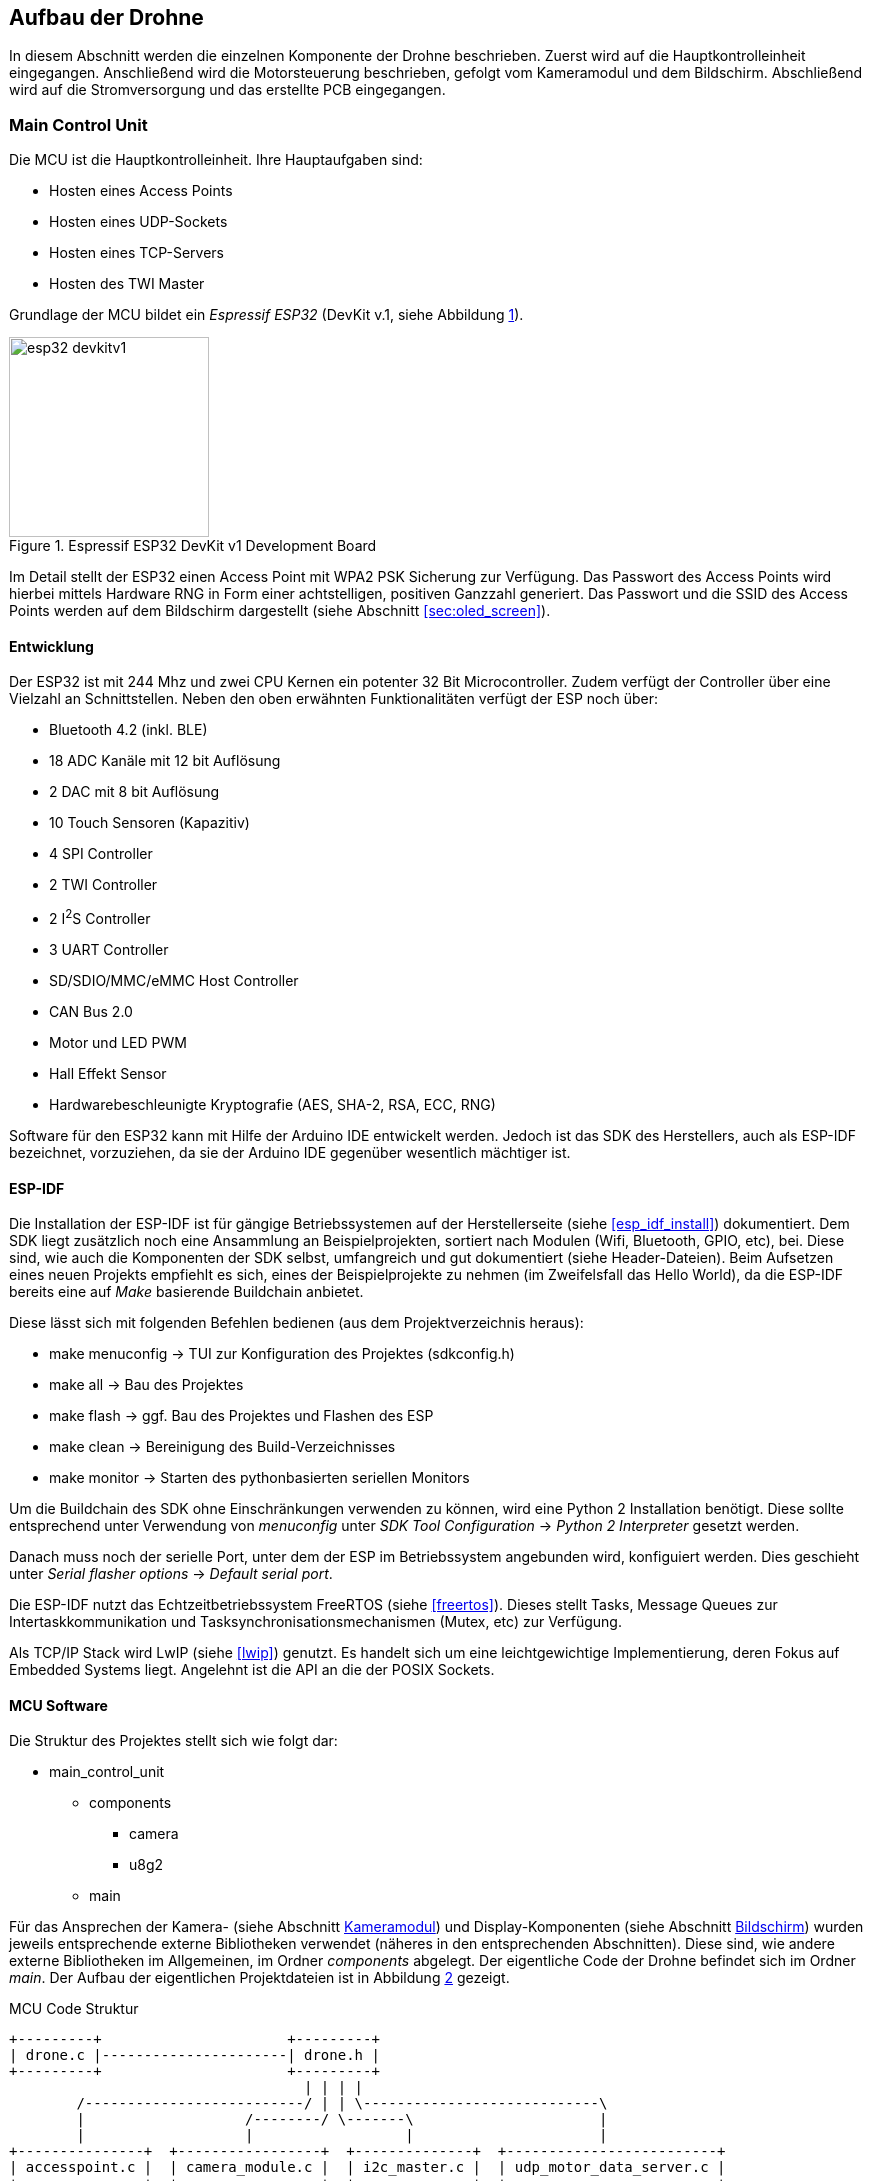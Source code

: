 == Aufbau der Drohne

In diesem Abschnitt werden die einzelnen Komponente der Drohne beschrieben.
Zuerst wird auf die Hauptkontrolleinheit eingegangen. Anschließend wird die
Motorsteuerung beschrieben, gefolgt vom Kameramodul und dem Bildschirm.
Abschließend wird auf die Stromversorgung und das erstellte PCB eingegangen.

=== Main Control Unit
Die MCU ist die Hauptkontrolleinheit. Ihre Hauptaufgaben sind:

* Hosten eines Access Points
* Hosten eines UDP-Sockets
* Hosten eines TCP-Servers
* Hosten des TWI Master

Grundlage der MCU bildet ein _Espressif ESP32_ (DevKit v.1, siehe Abbildung <<fig:esp32_devkitv1>>).

.Espressif ESP32 DevKit v1 Development Board
[[fig:esp32_devkitv1, {counter:fig}]]
image::esp32_devkitv1.png[width=200, align="center"]

Im Detail stellt der ESP32 einen Access Point mit WPA2 PSK Sicherung zur Verfügung. Das Passwort des Access Points wird hierbei mittels 
Hardware RNG in Form einer achtstelligen, positiven Ganzzahl generiert. 
Das Passwort und die SSID des Access Points werden auf dem Bildschirm dargestellt (siehe Abschnitt <<sec:oled_screen>>). 

==== Entwicklung
Der ESP32 ist mit 244 Mhz und zwei CPU Kernen ein potenter 32 Bit Microcontroller. Zudem verfügt der Controller 
über eine Vielzahl an Schnittstellen. Neben den oben erwähnten Funktionalitäten verfügt der ESP noch über: 

* Bluetooth 4.2 (inkl. BLE)
* 18 ADC Kanäle mit 12 bit Auflösung
* 2 DAC mit 8 bit Auflösung
* 10 Touch Sensoren (Kapazitiv)
* 4 SPI Controller
* 2 TWI Controller
* 2 I^2^S Controller
* 3 UART Controller
* SD/SDIO/MMC/eMMC Host Controller 
* CAN Bus 2.0
* Motor und LED PWM
* Hall Effekt Sensor
* Hardwarebeschleunigte Kryptografie (AES, SHA-2, RSA, ECC, RNG)

Software für den ESP32 kann mit Hilfe der Arduino IDE entwickelt werden. Jedoch ist das SDK des Herstellers, auch als ESP-IDF bezeichnet, vorzuziehen, da 
sie der Arduino IDE gegenüber wesentlich mächtiger ist. 

==== ESP-IDF
Die Installation der ESP-IDF ist für gängige Betriebssystemen auf der Herstellerseite (siehe <<esp_idf_install>>) dokumentiert.
Dem SDK liegt zusätzlich noch eine Ansammlung an Beispielprojekten, sortiert nach Modulen (Wifi, Bluetooth, GPIO, etc), bei.
Diese sind, wie auch die Komponenten der SDK selbst, umfangreich und gut dokumentiert (siehe Header-Dateien).
Beim Aufsetzen eines neuen Projekts empfiehlt es sich, eines der Beispielprojekte zu nehmen (im Zweifelsfall das Hello World), da die ESP-IDF bereits eine auf _Make_ basierende Buildchain anbietet. 

Diese lässt sich mit folgenden Befehlen bedienen (aus dem Projektverzeichnis heraus):

* make menuconfig -> TUI zur Konfiguration des Projektes (sdkconfig.h)
* make all -> Bau des Projektes
* make flash -> ggf. Bau des Projektes und Flashen des ESP
* make clean -> Bereinigung des Build-Verzeichnisses
* make monitor -> Starten des pythonbasierten seriellen Monitors

Um die Buildchain des SDK ohne Einschränkungen verwenden zu können, wird eine Python 2 Installation benötigt. Diese sollte entsprechend unter Verwendung von _menuconfig_ unter _SDK Tool Configuration_ -> _Python 2 Interpreter_ gesetzt werden.

Danach muss noch der serielle Port, unter dem der ESP im Betriebssystem angebunden wird, konfiguiert werden. Dies geschieht unter _Serial flasher options_ -> _Default serial port_.

Die ESP-IDF nutzt das Echtzeitbetriebssystem FreeRTOS (siehe <<freertos>>). Dieses stellt Tasks, Message Queues zur Intertaskkommunikation und Tasksynchronisationsmechanismen (Mutex, etc) zur Verfügung.

Als TCP/IP Stack wird LwIP (siehe <<lwip>>) genutzt. Es handelt sich um eine leichtgewichtige Implementierung, deren Fokus auf Embedded Systems liegt. Angelehnt ist die API an die der POSIX Sockets.

==== MCU Software
Die Struktur des Projektes stellt sich wie folgt dar:

* main_control_unit
** components
*** camera 
*** u8g2
** main

Für das Ansprechen der Kamera- (siehe Abschnitt <<sec:camera_module>>) und Display-Komponenten (siehe Abschnitt <<sec:oled_display>>) wurden 
jeweils entsprechende externe Bibliotheken verwendet (näheres in den entsprechenden Abschnitten). Diese sind, wie andere externe Bibliotheken im Allgemeinen, im Ordner _components_ abgelegt. 
Der eigentliche Code der Drohne befindet sich im Ordner _main_. Der Aufbau der eigentlichen Projektdateien ist in Abbildung <<fig:mcu_structure>> gezeigt.

.MCU Code Struktur
[[fig:mcu_structure, {counter:fig}]]
[ditaa, "mcu_structure"]
....
+---------+                      +---------+
| drone.c |----------------------| drone.h |
+---------+                      +---------+
                                   | | | |
        /--------------------------/ | | \----------------------------\
        |                   /--------/ \-------\                      |
        |                   |                  |                      |
+---------------+  +-----------------+  +--------------+  +-------------------------+
| accesspoint.c |  | camera_module.c |  | i2c_master.c |  | udp_motor_data_server.c |
+---------------+  +-----------------+  +--------------+  +-------------------------+
....

Zunächst werden die Komponenten initialisiert. Nach der Initialisierung werden die einzelnen Module (accesspoint.c, etc) gestartet. 
Hierbei werden jeweils für die einzelnen Module Tasks generiert, um möglichst parallel zu laufen.

===== Main
Neben der Initialisierung der einzelnen Software-Module, ist hier auch der _Systemeventhandler_ und die Bildschirmaktualisierung untergebracht. 
Der _Eventhandler_ fängt die einzelnen Zustände des Access Points ab (Client verbindet sich, Client trennt sich) und setzt entsprechende Flags in der definierten Systemeventgroup. 

Exemplarisch ist die Ablaufreihenfolge der Access Point Events in Abbildung <<fig:event_handling_diagram>> gezeigt.

.Ablauf, Start des AP, Client verbindet, Client trennt sich
[[fig:event_handling_diagram, {counter:fig}]]
[plantuml, target="event_handling_diagram"]
....
@startuml
"Access Point" -> "System Event Handler": SYSTEM EVENT AP START
"System Event Handler" -> "UDP Motor Data Server": server start
"System Event Handler" -> "Camera Module": camera module start
"Access Point" -> "System Event Handler": SYSTEM_EVENT AP STACONNECTED
"System Event Handler" -> "System Event Group": Set Bit CLIENT CONNECTED
"Access Point" -> "System Event Handler": SYSTEM_EVENT AP STADISCONNECTED
"System Event Handler" -> "System Event Group": Clear Bit CLIENT CONNECTED
@enduml
....

Mit Hilfe der _Eventgroup_ kann nun ein entsprechender Text auf dem Display angezeigt werden, abhängig davon, ob ein Nutzer verbunden ist oder nicht (siehe Abbildung <<fig:display_textupdate>>). 

.Display Textupdate
[[fig:display_textupdate, {counter:fig}]]
[plantuml, target="display_update_diagram"]
....
@startuml
start

if (xEventGroupGetBits(system_event_group) & CLIENT_CONNECTED) then (true)
        :show connected and current rssi;
else (false)
        :show ssid and password;
endif

stop
@enduml
....

===== Access Point Modul
Das Access Point Modul übernimmt neben der Initialisierung des Wifi auch die Initialisierung des TCP/IP Stacks. Während des Initialisierungsvorgangs wird mit Hilfe des RNG, wie bereits erwähnt, ein acht stelliges numerisches Passwort generiert. 
Die Konfiguration des Access Points ist in Tabelle <<table:ap_config>> aufgeführt. 

.AP Konfiguration
[[table:ap_config]]
|===
| SSID | Recon Drone
| Kanal | 0
| Authmode | WPA_WPA2_PSK
| Versteckt | nein
| Max. Verbindungen | 1
| Beacon Interval | 100
| IP | 192.168.4.1
|===

===== I^2^C Master Modul
Zum Einen initialisiert das Modul den Bus als Master und startet den Task zum Senden der Motorsteuerdaten an die jeweiligen ATTinys (siehe Abschnitt <<sec:attiny>>). 
Die Motorsteuerdaten werden über eine Messagequeue, die vom UDP Socket (siehe Abschnitt <<sec:udp_motor_data>>) befüllt wird, geliefert.

.TWI Bus Konfiguration
|===
| Mode | Master
| SDA Leitung | Pin 32
| SCL Leitung | Pin 33
| Taktfrequenz | 100 kHz
| TX Puffer | Nein
| RX Puffer | Nein
|===

Zum Anderen wird das Display initialisiert und aus dem _Standby_ aufgeweckt.

===== Camera Modul
Neben der Initialisierung der Kamera mit Hilfe der externen Bibliothek (siehe Abschnitt <<sec:camera_module>>), wird im Modul 
noch ein Task gestartet, der mittels TCP-Server auf einkommende Verbindungen von Seiten der Steuereinheit wartet. 
Nach Verbindungsaufbau sendet der TCP-Server konstant die aus der Kamera ausgelesenen Bilddaten an den Client.
Sobald über die _Eventgroup_ signalisiert wurde, dass der Client die Verbindung unterbrochen hat, wartet der TCP-Server auf einen erneuten Verbindungsaufbau. Dies geschieht zum Einen über die _Eventgroup_ und zum Anderen über das Timeout der Schreiboperation des Sockets.

.Kamera TCP-Server Ablauf
[[fig:camera_tcp_server, {counter:fig}]]
[plantuml, "camera_tcp_server", align="center"]
....
@startuml
start
:Init Socket;
repeat
        :Accept connection;
        repeat
                :camera run\n ->request data;
                :socket write data;
        repeat while (client connected or \nwrite without error)
repeat while (While ESP running)
@enduml
....

.Kamera und TCP Socket Konfiguration
[[table:camera_tcp_config, {counter:fig}]]
|===
| Pixel Format | Grayscale
| Auflösung | 160 x 120
| TCP Port | 1234
|===

[NOTE]
Die Wahl des Grayscale-Formats und die geringe Auflösung (bei Graustufen jedoch auch 320 x 240 möglich) sind darauf zurückzuführen, dass der ESP32 nicht über 
ausreichend internen RAM verfügt, um die Bilddaten vor dem Senden über TCP zwischenzupuffern (siehe Abschnitt <<sec:vision_external_ram>>). 

[[sec:udp_motor_data]]
===== UDP Motor Data Server Module
Initialisiert und startet einen UDP Socket, der die Motordaten des Clients empfängt und an eine Messagequeue übergibt.

[[sec:attiny]]
=== Motor Controller
Um die beiden Motoren anzusteuern, wurde ein ATTiny25 Mikrocontroller pro Motor verwendet.
Über das TWI wird den beiden Mikrocontrollern die gewüschte Richtung und Geschwindigkeit vom
ESP32 mitgeteilt. Sie werden über die Adressen 0x01 und 0x02 angesprochen. Auf Abbildung
<<fig:attiny25_pinout>> sind die Pins für die Takt- (_SCL_) und Datenleitung (_SDA_) des TWIs gezeigt.
Der genau Schaltplan, wie die ATTinys mit dem ESP32 verbunden sind, ist im Anhang aufgeführt (siehe Abbildung <<fig:full_schematic>>).
Da die ATTinys nicht über eine Hardwareimplementierung des TWIs verfügen, musste sie in Software realisiert
werden. Hierzu wurde eine bereits existierende Implementation von <<twi_implementation>> verwendet, welche
die USI Schnittstelle der Mikrocontroller passend für das TWI konfiguriert (siehe <<attiny254585>>).

.ATTiny25 Pinout
[[fig:attiny25_pinout,{counter:fig}]]
image::attiny25_pinout.jpg[width=300, align="center"]

Die ATTinys erwarten ein Byte, in dem die Richtung und die Geschwindigkeit kodiert sind.
Das höchstwertige Bit kodiert die Richtung. Wird eine _0_ empfangen, wird der Pin _DIR0_ auf _HIGH_
gesetzt und der Pin _DIR1_ auf _LOW_ gesetzt. Wird eine _1_ empfangen, wird enstprechend Pin _DIR0_
auf _LOW_ und Pin _DIR1_ auf _HIGH_ gesetzt. Diese beiden Pins sind nie zeitgleich _HIGH_. Durch die 
unteren sieben Bit des empfangenen Bytes wird die Geschwindigkeit in Prozent angegeben. Intern
betreiben die Mikrocontroller hiermit eine Pulsweitenmodulation, welche 127 Schritte unterstützt.
Dieses Signal wird über den Pin _PWM_ ausgegeben. Zwischen den ATTinys und den Motoren wurde eine
H-Brücken eingebaut, um die Motoren mit 11.1V betreiben zu können. Wie die beiden Mikrocontroller 
über die H-Brücke mit den beiden Motoren verbunden sind, ist auf Abbildung <<fig:full_schematic>>
im Anhang gezeigt. Der Programmcode für beide Mikrocontroller ist identisch. Die Adresse für das
TWI wird über das Define-Flag _address_ gesetzt werden. Um das Kompilieren des Programms für die 
beiden Mikrocontroller zu erleichtern, wurde ein Makefile erstellt. Durch den _make_
Befehl werden die Programme der beiden Mikrocontroller gebaut. Durch _make flash_L_ und
_make flash_R_ wird entsprechend das Programm für die linke und rechte Motorsteuerung 
auf die Mikrocontroller geschrieben. Damit das Kompilieren und Programmieren der ATTinys
funktioniert, müssen die AVR-Entwicklungstools _avr-gcc_, _avr-objcopy_ und _avrdude_ 
installiert sein. Bevor die Programme auf die Mikrocontroller geschrieben werden können,
muss sichergestellt werden, dass der serielle Port des Programmers richtig gesetzt ist. Hierzu
kann das _-P_-Flag des _avrdude_-Befehls angepasst werden. Je nachdem, welche Programmer 
verwendet wird, muss auch das _-c_-Flag angepasst werden. In der aktuellen Version wird
davon ausgegangen, dass mit einem AVRISP programmiert wird (siehe <<arduino_programmer>>).


[[sec:camera_module]]
=== Kameramodul

Das verwendete Kameramodul basiert auf dem OV7725 VGA Sensor von Omnivision. Dieses Modul
erfüllt die gängigen Marktansprüche an PC-Multimedia- und Smartphone-Kameras. Es kann in 
Temperaturen von -20°C bis 70°C betrieben werden und passt sich automatisch an schlechte
Lichtverhältnisse an. Es unterstützt eine maximale Auflösung von 640x480 Pixel und unterstützt
bis zu 60 FPS. Die Bilddaten können in verschiedenen Formaten über das SCCB Interface erhalten
werden (vgl. <<ov7725>>).

.Kameramodul OV7725
[[fig:camera_module, {counter:fig}]]
image::camera_module.png[width=200, align="center"]

Zum Ansprechen des Kameramoduls wurde eine bereits existierende Bibliothek verwendet
(vgl. <<esp_cam>>). In der folgenden Tabelle ist beschrieben, wie das Kameramodul mit dem ESP32
verbunden wurde. Es ist anzumerken, dass die Verbindung zwischen dem Kameramodul und dem ESP32
möglichst kurz zu halten ist. Wird die Verbindung zu lang, wird lediglich Rauschen vom ESP32
empfangen.

.Anschluss der Kamera am ESP32
[cols="24%,24%,4%,24%,24%", align="center"]
|===
|Kamera Pin |ESP32 Pin | |Kamera Pin | ESP32 Pin

|SIOC
|GPIO23
|
|SIOD
|GPIO25

|XCLK
|GPIO27
|
|VSYNC
|GPIO22

|HREF
|GPIO26
|
|PCLK
|GPIO21

|D2
|GPIO35
|
|D3
|GPIO17

|D4
|GPIO34
|
|D5
|GPIO5

|D6
|GPIO39
|
|D7
|GPIO18

|D8
|GPIO36
|
|D9
|GPIO19

|RESET
|GPIO15
|
|PWDN
| (über 10kOhm Widerstand auf GND)

|3.3V
|3.3V
|
|GND
|GND
|===


[[sec:oled_display]]
=== Bildschirm
Verwendung findet ein monochromes OLED-Display mit einer Auflösung von 128x64 Pixel. Dieses basiert auf dem verbreiteten SSD1306 Controller. 

.Oled Diplay 128x64, SSD1306
[[fig:oled_display, {counter:fig}]]
image::oled_display.png[width=200, align="center"]

Das Display wird hierbei über einen TWI-Bus angebunden. Entsprechend setzt sich der Pinout wie folgt zusammen:

* GND: Ground, Masse
* VCC: Spannung, 3,3V - 5V
* SDL: TWI, Datenleitung
* SCL: TWI, Taktleitung

Zur Ansteuerung des Displays wird auf die *u8g2* Bibliothek für monochrome LCD- und OLED Bildschirme zurückgegriffen. Diese unterstützt eine Vielzahl an Display Controllern. Die Standardimplementierung ist für die Verwendung unter Arduinos vorgesehen. Jedoch ist die Bibliothek mit hoher Abstraktion aufgebaut und bietet eine Schnittstelle um hardwarespefizische Funktionalitäten anderer Microcontroller wie dem ESP32 zu implementieren. 
Für den ESP32 existiert diese Implementierung bereits unter dem Namen _u8g2_esp_ (siehe <<u8g2_esp>>). Jedoch wurde die Implementierung so 
vorgesehen, dass sie neben dem Ansteuern des Bildschirms auch die Initialisierung des TWI-Controllers übernimmt. Da dies im Projekt bereits geschieht, wurde der entsprechende Teil in der Implementierung entfernt. Auch wurde der verwendete TWI-Controller angepasst. Ursprünglich sah die Implementierung 
TWI-Controller 2 vor, die Drohne nutzt jedoch TWI-Controller 1. 

=== Stromversorgung
Im gesamten Projekt werden drei Versorgungsspannungen benötigt: 3.3V für das Kameramodul, 5V für die MCU und die Motorsteuerung, sowie
bis zu 12V für die Motoren. Auf Abbildung <<fig:full_schematic>> im Anhang ist gezeigt, wie die einzelnen Versorgungsspannungen von
der Batterie erhalten werden. Die Motoren werden direkt mit der Batteriespannung betrieben. Um die 5V für die MCU und die Motorsteuerung
zu erhalten, wurde der Spannungsregler 7805 verwendet. Er benötigt mindest 7V als Eingangspannung, um 5V als Ausgungsspannung zu erzeugen.
Um ein Schwanken der Betriebsspannungen zu vermeiden wurden Kondensatoren vor dem Ein- und Ausgang des Spannungsreglers platziert. Die für
das Kameramodul benötigten 3.3V werden vom ESP32 erzeugt. Bei der Realisierung dieses Projektes fiel die Entscheidung auf einen 3-Zellen LiPo-Akku,
wodurch 11.1V als Batteriespannung anliegen.


=== Schaltplan und PCB
Zu Beginn des Projekts wurden die einzelnen Komponenten auf einem Breadboard verkabelt, getestet und anschließend auf einer
Lochrasterplatine in einem Prototypen verlötet. Dieser Prototyp ist auf Abbildung <<fig:prototyp>> zu sehen.

.Lochrasterplatine
[[fig:prototyp, {counter:fig}]]
image::lochrasterplatine.png[width=500, align="center"]

Nachdem die Funktionalität des Aufbaus der Hardware verifiziert wurde, wurde ein PCB mit der Eagle Software von Autodesk designed
(siehe <<eagle>>). Die Eagle-Projektdateien sind im Ordner _schematic_and_pcb_ zu finden. Anschließend wurde JLCPCB (siehe <<jlcpcb>>)
mit der Fertigung des PCBs beauftragt. Das fertig bestückte PCB ist auf Abbildung <<fig:pcb>> gezeigt.

.Fertige bestücktes PCB
[[fig:pcb, {counter:fig}]]
image::pcb.png[width=500, align="center"]
